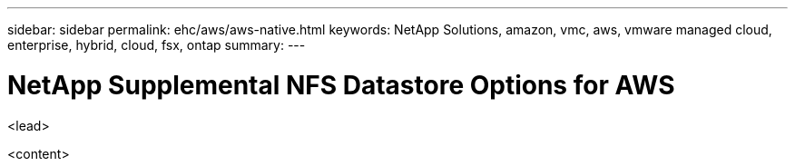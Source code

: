 ---
sidebar: sidebar
permalink: ehc/aws/aws-native.html
keywords: NetApp Solutions, amazon, vmc, aws, vmware managed cloud, enterprise, hybrid, cloud, fsx, ontap
summary:
---

= NetApp Supplemental NFS Datastore Options for AWS
:hardbreaks:
:nofooter:
:icons: font
:linkattrs:
:imagesdir: ./../../media/

[.lead]
<lead>

<content>
